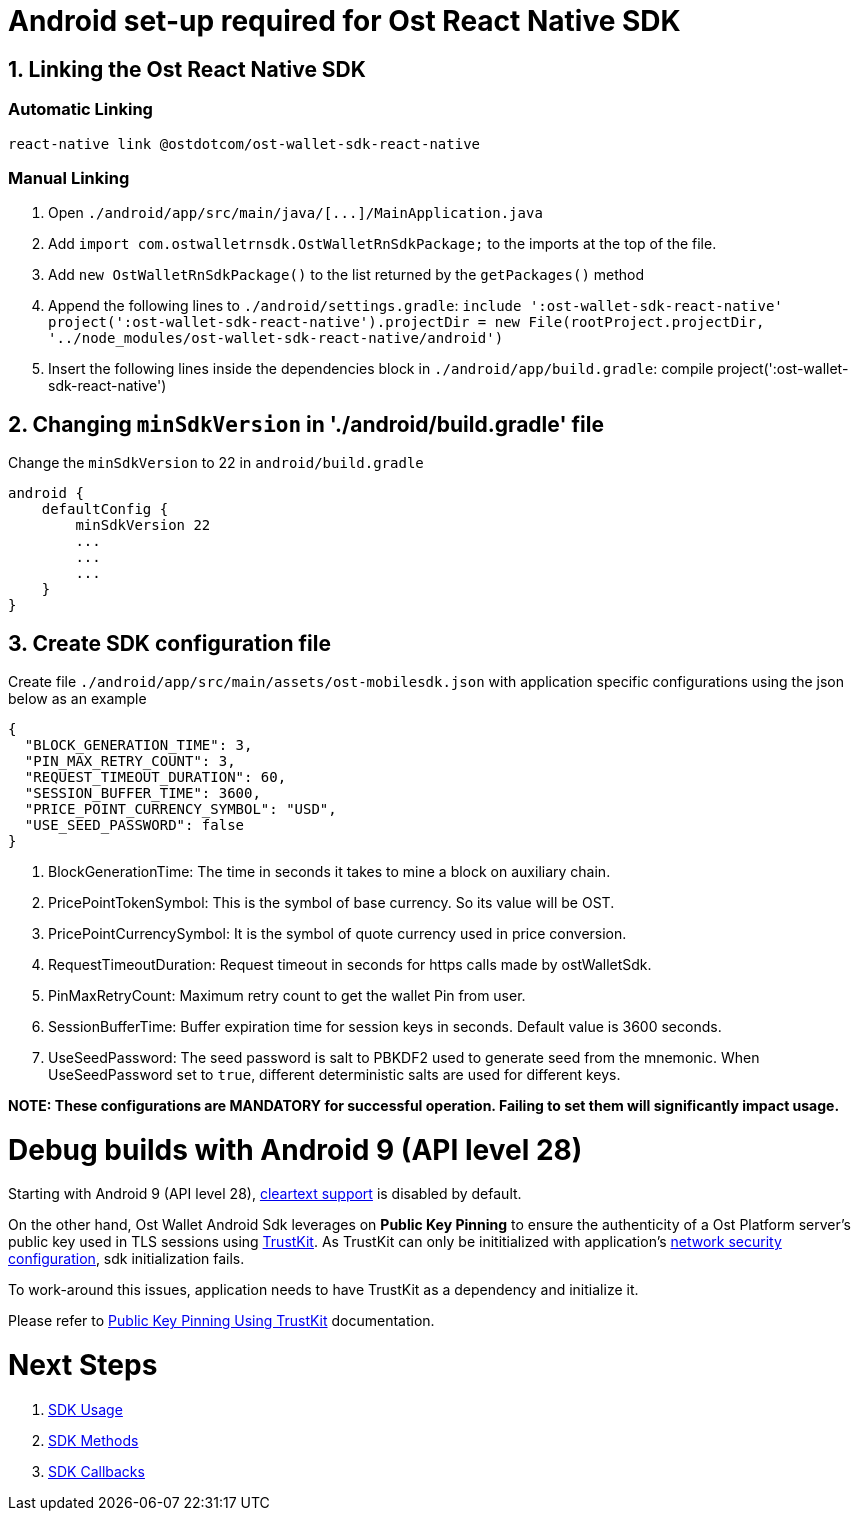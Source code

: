 = Android set-up required for Ost React Native SDK

== 1. Linking the Ost React Native SDK

=== Automatic Linking

[source,bash]
----
react-native link @ostdotcom/ost-wallet-sdk-react-native
----

=== Manual Linking

. Open `+./android/app/src/main/java/[...]/MainApplication.java+`
. Add `import com.ostwalletrnsdk.OstWalletRnSdkPackage;` to the imports at the top of the file.
. Add `new OstWalletRnSdkPackage()` to the list returned by the `getPackages()` method
. Append the following lines to `./android/settings.gradle`: `include ':ost-wallet-sdk-react-native' project(':ost-wallet-sdk-react-native').projectDir = new File(rootProject.projectDir, 	'../node_modules/ost-wallet-sdk-react-native/android')`
. Insert the following lines inside the dependencies block in `./android/app/build.gradle`: compile project(':ost-wallet-sdk-react-native')

== 2. Changing `minSdkVersion` in './android/build.gradle' file

Change the `minSdkVersion` to 22 in `android/build.gradle`

[source,json]
----
android {
    defaultConfig {
        minSdkVersion 22
        ...
        ...
        ...
    }
}
----

== 3. Create SDK configuration file

Create file `./android/app/src/main/assets/ost-mobilesdk.json` with application specific configurations using the json below as an example

[source,json]
----
{
  "BLOCK_GENERATION_TIME": 3,
  "PIN_MAX_RETRY_COUNT": 3,
  "REQUEST_TIMEOUT_DURATION": 60,
  "SESSION_BUFFER_TIME": 3600,
  "PRICE_POINT_CURRENCY_SYMBOL": "USD",
  "USE_SEED_PASSWORD": false
}
----

. BlockGenerationTime: The time in seconds it takes to mine a block on auxiliary chain.
. PricePointTokenSymbol: This is the symbol of base currency. So its value will be OST.
. PricePointCurrencySymbol: It is the symbol of quote currency used in price conversion.
. RequestTimeoutDuration: Request timeout in seconds for https calls made by ostWalletSdk.
. PinMaxRetryCount: Maximum retry count to get the wallet Pin from user.
. SessionBufferTime: Buffer expiration time for session keys in seconds.
Default value is 3600 seconds.
. UseSeedPassword: The seed password is salt to PBKDF2 used to generate seed from the mnemonic.
When UseSeedPassword set to `true`, different deterministic salts are used for different keys.

*NOTE: These configurations are MANDATORY for successful operation.
Failing to set them will significantly impact usage.*

= Debug builds with Android 9 (API level 28)

Starting with Android 9 (API level 28), https://developer.android.com/training/articles/security-config#CleartextTrafficPermitted[cleartext support] is disabled by default.

On the other hand, Ost Wallet Android Sdk leverages on *Public Key Pinning* to ensure the authenticity of a Ost Platform server's public key used in TLS sessions using https://github.com/datatheorem/TrustKit-Android[TrustKit].
As TrustKit can only be inititialized with application's https://developer.android.com/training/articles/security-config[network security configuration], sdk initialization fails.

To work-around this issues, application needs to have TrustKit as a dependency and initialize it.

Please refer to https://github.com/ostdotcom/ost-wallet-sdk-android/blob/develop/documentation/TrustKitPublickeyPinning.md[Public Key Pinning Using TrustKit] documentation.

= Next Steps

. link:index.adoc#sdk-usage[SDK Usage]
. link:index.adoc#sdk-methods[SDK Methods]
. link:index.adoc#sdk-workflow-callbacks[SDK Callbacks]